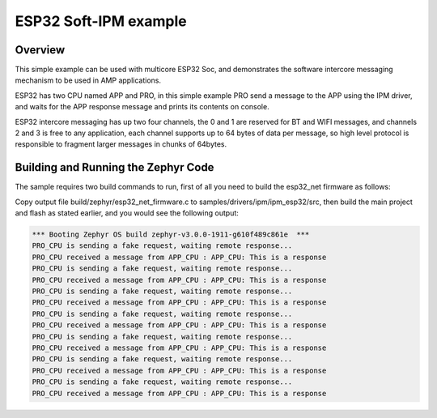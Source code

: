 .. _ipm_esp32:

ESP32 Soft-IPM example
######################

Overview
********
This simple example can be used with multicore ESP32 Soc, and demonstrates
the software intercore messaging mechanism to be used in AMP applications.

ESP32 has two CPU named APP and PRO, in this simple example PRO send a
message to the APP using the IPM driver, and waits for the APP response
message and prints its contents on console.

ESP32 intercore messaging has up two four channels, the 0 and 1 are
reserved for BT and WIFI messages, and channels 2 and 3 is free to
any application, each channel supports up to 64 bytes of data per
message, so high level protocol is responsible to fragment larger
messages in chunks of 64bytes.

Building and Running the Zephyr Code
************************************

The sample requires two build commands to run, first of all
you need to build the esp32_net firmware as follows:

.. zephyr-app-commands::
   :zephyr-app: samples/drivers/ipm/ipm_esp32/ipm_esp32_net
   :board: esp32_net
   :goals: build
   :compact:

Copy output file build/zephyr/esp32_net_firmware.c to samples/drivers/ipm/ipm_esp32/src,
then build the main project and flash as stated earlier, and you would see the following output:

.. code-block:: console

   *** Booting Zephyr OS build zephyr-v3.0.0-1911-g610f489c861e  ***
   PRO_CPU is sending a fake request, waiting remote response...
   PRO_CPU received a message from APP_CPU : APP_CPU: This is a response
   PRO_CPU is sending a fake request, waiting remote response...
   PRO_CPU received a message from APP_CPU : APP_CPU: This is a response
   PRO_CPU is sending a fake request, waiting remote response...
   PRO_CPU received a message from APP_CPU : APP_CPU: This is a response
   PRO_CPU is sending a fake request, waiting remote response...
   PRO_CPU received a message from APP_CPU : APP_CPU: This is a response
   PRO_CPU is sending a fake request, waiting remote response...
   PRO_CPU received a message from APP_CPU : APP_CPU: This is a response
   PRO_CPU is sending a fake request, waiting remote response...
   PRO_CPU received a message from APP_CPU : APP_CPU: This is a response
   PRO_CPU is sending a fake request, waiting remote response...
   PRO_CPU received a message from APP_CPU : APP_CPU: This is a response
